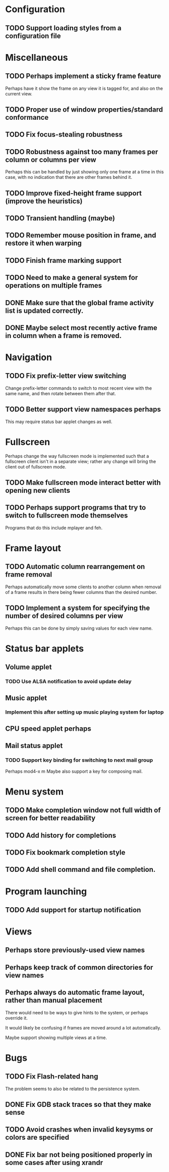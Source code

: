 #+CATEGORY: jmswm

* Configuration
** TODO Support loading styles from a configuration file
* Miscellaneous
** TODO Perhaps implement a sticky frame feature
Perhaps have it show the frame on any view it is tagged for, and also
on the current view.
** TODO Proper use of window properties/standard conformance
** TODO Fix focus-stealing robustness
** TODO Robustness against too many frames per column or columns per view
Perhaps this can be handled by just showing only one frame at a time
in this case, with no indication that there are other frames behind
it.
** TODO Improve fixed-height frame support (improve the heuristics)
** TODO Transient handling (maybe)
** TODO Remember mouse position in frame, and restore it when warping
** TODO Finish frame marking support
** TODO Need to make a general system for operations on multiple frames
** DONE Make sure that the global frame activity list is updated correctly.
   CLOSED: [2007-03-28 Wed 22:26]
** DONE Maybe select most recently active frame in column when a frame is removed.
   CLOSED: [2007-03-28 Wed 22:26]
* Navigation
** TODO Fix prefix-letter view switching
Change prefix-letter commands to switch to most recent view with the
same name, and then rotate between them after that.
** TODO Better support view namespaces perhaps
This may require status bar applet changes as well.
* Fullscreen
Perhaps change the way fullscreen mode is implemented such that a
fullscreen client isn't in a separate view; rather any change will
bring the client out of fullscreen mode.
** TODO Make fullscreen mode interact better with opening new clients
** TODO Perhaps support programs that try to switch to fullscreen mode themselves
Programs that do this include mplayer and feh.
* Frame layout
** TODO Automatic column rearrangement on frame removal
Perhaps automatically move some clients to another column when removal
of a frame results in there being fewer columns than the desired
number.
** TODO Implement a system for specifying the number of desired columns per view
Perhaps this can be done by simply saving values for each view name.
* Status bar applets
** Volume applet
*** TODO Use ALSA notification to avoid update delay
** Music applet
*** Implement this after setting up music playing system for laptop
** CPU speed applet perhaps
** Mail status applet
*** TODO Support key binding for switching to next mail group
Perhaps mod4-x m
Maybe also support a key for composing mail.
* Menu system
** TODO Make completion window not full width of screen for better readability
** TODO Add history for completions
** TODO Fix bookmark completion style
** TODO Add shell command and file completion.
* Program launching
** TODO Add support for startup notification
* Views
** Perhaps store previously-used view names
** Perhaps keep track of common directories for view names
** Perhaps always do automatic frame layout, rather than manual placement
There would need to be ways to give hints to the system, or perhaps
override it.

It would likely be confusing if frames are moved around a lot
automatically.

Maybe support showing multiple views at a time.

* Bugs
** TODO Fix Flash-related hang
   The problem seems to also be related to the persistence system.
** DONE Fix GDB stack traces so that they make sense
   CLOSED: [2007-03-28 Wed 19:33]

** TODO Avoid crashes when invalid keysyms or colors are specified

** DONE Fix bar not being positioned properly in some cases after using xrandr
   CLOSED: [2007-04-07 Sat 16:25]
